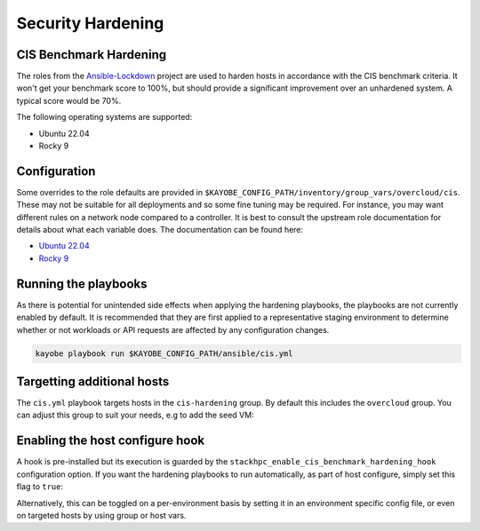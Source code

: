==================
Security Hardening
==================

CIS Benchmark Hardening
-----------------------

The roles from the `Ansible-Lockdown <https://github.com/ansible-lockdown>`_
project are used to harden hosts in accordance with the CIS benchmark criteria.
It won't get your benchmark score to 100%, but should provide a significant
improvement over an unhardened system. A typical score would be 70%.

The following operating systems are supported:

- Ubuntu 22.04
- Rocky 9

Configuration
--------------

Some overrides to the role defaults are provided in
``$KAYOBE_CONFIG_PATH/inventory/group_vars/overcloud/cis``. These may not be
suitable for all deployments and so some fine tuning may be required. For
instance, you may want different rules on a network node compared to a
controller. It is best to consult the upstream role documentation for details
about what each variable does. The documentation can be found here:

- `Ubuntu 22.04 <https://github.com/ansible-lockdown/UBUNTU22-CIS>`__
- `Rocky 9 <https://github.com/ansible-lockdown/RHEL9-CIS>`__

Running the playbooks
---------------------

As there is potential for unintended side effects when applying the hardening
playbooks, the playbooks are not currently enabled by default. It is recommended
that they are first applied to a representative staging environment to determine
whether or not workloads or API requests are affected by any configuration changes.

.. code-block:: console

    kayobe playbook run $KAYOBE_CONFIG_PATH/ansible/cis.yml

Targetting additional hosts
---------------------------

The ``cis.yml`` playbook targets hosts in the ``cis-hardening`` group. By
default this includes the ``overcloud`` group. You can adjust this group
to suit your needs, e.g to add the seed VM:

.. code-block:: yaml
  :caption: $KAYOBE_CONFIG_PATH/inventory/groups

  [cis-hardening:children]
  overcloud
  seed

Enabling the host configure hook
--------------------------------

A hook is pre-installed but its execution is guarded by the
``stackhpc_enable_cis_benchmark_hardening_hook`` configuration option.
If you want the hardening playbooks to run automatically, as part of
host configure, simply set this flag to ``true``:

.. code-block:: yaml
  :caption: $KAYOBE_CONFIG_PATH/stackhpc.yml

    stackhpc_enable_cis_benchmark_hardening_hook: true

Alternatively, this can be toggled on a per-environment basis by
setting it in an environment specific config file, or even on
targeted hosts by using group or host vars.
